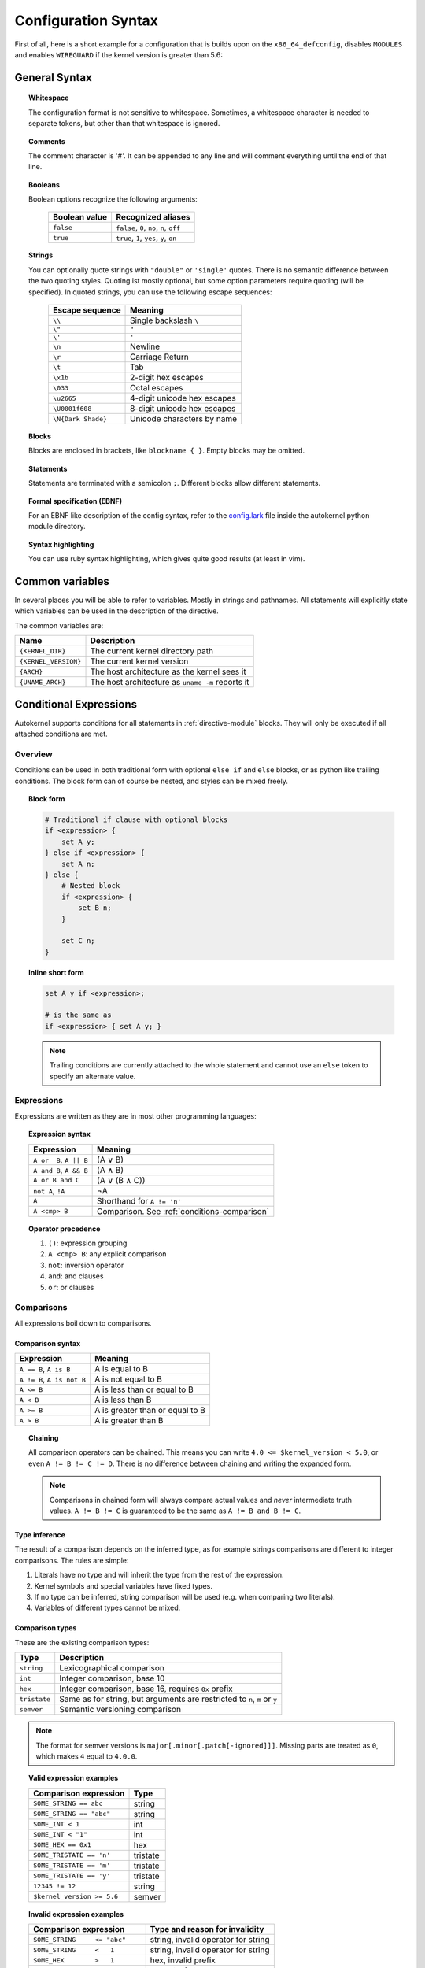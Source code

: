 Configuration Syntax
====================

First of all, here is a short example for a configuration that is builds upon
on the ``x86_64_defconfig``, disables ``MODULES`` and enables ``WIREGUARD`` if the
kernel version is greater than 5.6:

.. code-block:: ruby
    :caption: Short configuration example
    :linenos:

    module base {
        # Begin with the x86_64 defconfig
        merge "{KERNEL_DIR}/arch/x86/configs/x86_64_defconfig";
        # Disable modules
        set MODULES n;
    }

    kernel {
        use base;

        # Enable wireguard on new kernels
        set WIREGUARD y if $kernel_version >= 5.6;
    }

General Syntax
--------------

.. topic:: Whitespace

    The configuration format is not sensitive to whitespace. Sometimes, a whitespace
    character is needed to separate tokens, but other than that whitespace is ignored.

.. topic:: Comments

    The comment character is '#'. It can be appended to any line and will
    comment everything until the end of that line.

.. topic:: Booleans

    Boolean options recognize the following arguments:

        ============= =========================================
        Boolean value Recognized aliases
        ============= =========================================
        ``false``     ``false``, ``0``, ``no``,  ``n``, ``off``
        ``true``      ``true``,  ``1``, ``yes``, ``y``, ``on``
        ============= =========================================

.. topic:: Strings

    You can optionally quote strings with ``"double"`` or ``'single'`` quotes.
    There is no semantic difference between the two quoting styles. Quoting ist
    mostly optional, but some option parameters require quoting (will be specified).
    In quoted strings, you can use the following escape sequences:

        ================== ===========================
        Escape sequence    Meaning
        ================== ===========================
        ``\\``             Single backslash ``\``
        ``\"``             ``"``
        ``\'``             ``'``
        ``\n``             Newline
        ``\r``             Carriage Return
        ``\t``             Tab
        ``\x1b``           2-digit hex escapes
        ``\033``           Octal escapes
        ``\u2665``         4-digit unicode hex escapes
        ``\U0001f608``     8-digit unicode hex escapes
        ``\N{Dark Shade}`` Unicode characters by name
        ================== ===========================

.. topic:: Blocks

    Blocks are enclosed in brackets, like ``blockname { }``.
    Empty blocks may be omitted.

.. topic:: Statements

    Statements are terminated with a semicolon ``;``.
    Different blocks allow different statements.

.. topic:: Formal specification (EBNF)

    For an EBNF like description of the config syntax, refer to
    the `config.lark <https://github.com/oddlama/autokernel/blob/master/autokernel/config.lark>`_
    file inside the autokernel python module directory.

.. topic:: Syntax highlighting

    You can use ruby syntax highlighting, which gives quite good results (at least in vim).


.. _common-variables:

Common variables
----------------

In several places you will be able to refer to variables. Mostly
in strings and pathnames. All statements will explicitly state which
variables can be used in the description of the directive.

The common variables are:

==================== ================================================
Name                 Description
==================== ================================================
``{KERNEL_DIR}``     The current kernel directory path
``{KERNEL_VERSION}`` The current kernel version
``{ARCH}``           The host architecture as the kernel sees it
``{UNAME_ARCH}``     The host architecture as ``uname -m`` reports it
==================== ================================================

.. _conditions:

Conditional Expressions
-----------------------

Autokernel supports conditions for all statements in :ref:`directive-module` blocks.
They will only be executed if all attached conditions are met.

Overview
^^^^^^^^

Conditions can be used in both traditional form with optional ``else if`` and ``else`` blocks,
or as python like trailing conditions. The block form can of course be nested, and
styles can be mixed freely.

.. topic:: Block form

    .. code-block:: ruby

        # Traditional if clause with optional blocks
        if <expression> {
            set A y;
        } else if <expression> {
            set A n;
        } else {
            # Nested block
            if <expression> {
                set B n;
            }

            set C n;
        }

.. topic:: Inline short form

    .. code-block:: ruby

        set A y if <expression>;

        # is the same as
        if <expression> { set A y; }

    .. note::

        Trailing conditions are currently attached to the whole statement and cannot use an
        ``else`` token to specify an alternate value.

Expressions
^^^^^^^^^^^

Expressions are written as they are in most other programming languages:

.. topic:: Expression syntax

    ========================== ============================================
    Expression                 Meaning
    ========================== ============================================
    ``A or  B``, ``A || B``    (A ∨ B)
    ``A and B``, ``A && B``    (A ∧ B)
    ``A or B and C``           (A ∨ (B ∧ C))
    ``not A``, ``!A``          ¬A
    ``A``                      Shorthand for ``A != 'n'``
    ``A <cmp> B``              Comparison. See :ref:`conditions-comparison`
    ========================== ============================================

.. topic:: Operator precedence

    #. ``()``: expression grouping
    #. ``A <cmp> B``: any explicit comparison
    #. ``not``: inversion operator
    #. ``and``: and clauses
    #. ``or``: or clauses

.. _conditions-comparison:

Comparisons
^^^^^^^^^^^

All expressions boil down to comparisons.

Comparison syntax
~~~~~~~~~~~~~~~~~

========================== ===============================
Expression                 Meaning
========================== ===============================
``A == B``, ``A is B``     A is     equal to B
``A != B``, ``A is not B`` A is not equal to B
``A <= B``                 A is less    than or equal to B
``A < B``                  A is less    than             B
``A >= B``                 A is greater than or equal to B
``A > B``                  A is greater than             B
========================== ===============================

.. topic:: Chaining

    All comparison operators can be chained. This means you can write
    ``4.0 <= $kernel_version < 5.0``, or even ``A != B != C != D``.
    There is no difference between chaining and writing the expanded form.

    .. note::

        Comparisons in chained form will always compare actual values and *never*
        intermediate truth values.
        ``A != B != C`` is guaranteed to be the same as ``A != B and B != C``.

Type inference
~~~~~~~~~~~~~~

The result of a comparison depends on the inferred type, as for example strings
comparisons are different to integer comparisons. The rules are simple:

#. Literals have no type and will inherit the type from the rest of the expression.
#. Kernel symbols and special variables have fixed types.
#. If no type can be inferred, string comparison will be used (e.g. when comparing two literals).
#. Variables of different types cannot be mixed.

Comparison types
~~~~~~~~~~~~~~~~

These are the existing comparison types:

============ =========================================================================
Type         Description
============ =========================================================================
``string``   Lexicographical comparison
``int``      Integer comparison, base 10
``hex``      Integer comparison, base 16, requires ``0x`` prefix
``tristate`` Same as for string, but arguments are restricted to ``n``, ``m`` or ``y``
``semver``   Semantic versioning comparison
============ =========================================================================

.. note::

    The format for semver versions is ``major[.minor[.patch[-ignored]]]``.
    Missing parts are treated as ``0``, which makes ``4`` equal to ``4.0.0``.

.. topic:: Valid expression examples

    ============================ =======================================
    Comparison expression        Type
    ============================ =======================================
    ``SOME_STRING == abc``       string
    ``SOME_STRING == "abc"``     string
    ``SOME_INT < 1``             int
    ``SOME_INT < "1"``           int
    ``SOME_HEX == 0x1``          hex
    ``SOME_TRISTATE == 'n'``     tristate
    ``SOME_TRISTATE == 'm'``     tristate
    ``SOME_TRISTATE == 'y'``     tristate
    ``12345 != 12``              string
    ``$kernel_version >= 5.6``   semver
    ============================ =======================================

.. topic:: Invalid expression examples

    ================================ =======================================
    Comparison expression            Type and reason for invalidity
    ================================ =======================================
    ``SOME_STRING     <= "abc"``     string, invalid operator for string
    ``SOME_STRING     <   1``        string, invalid operator for string
    ``SOME_HEX        >   1``        hex, invalid prefix
    ``SOME_INT        ==  SOME_HEX`` cannot mix types
    ``$kernel_version >=  SOME_INT`` cannot mix types
    ================================ =======================================

Special variables
~~~~~~~~~~~~~~~~~

There are several special variables which you can use in comparison expressions.
They must be used in unquoted form and will allow you to depend on runtime information.

=================== ======== =================================================
Variable            Type     Description
=================== ======== =================================================
``$kernel_version`` semver   Expands to the semver of the specified kernel
``$uname_arch``     string   The uname as reported by ``uname -m``
``$arch``           string   The architecture as seen by the kernel internally
``$false``          tristate Always ``'n'``
``$true``           tristate Always ``'y'``
=================== ======== =================================================

.. note::

    The internal kernel architecture differs from ``uname -m``. For example
    it will be ``x86`` for both ``x86`` and ``x86_64`` systems.

Short-circuiting (early-out)
^^^^^^^^^^^^^^^^^^^^^^^^^^^^

All expressions support short-circuiting. The main reason is for this is
that it allows conditional pinning. Consider the symbol ``USB4``, which
was first introduced in kernel version ``5.6``. Just writing the conditional
block

.. code-block:: ruby

    if USB4 {
        # ...
    }

would fail on all kernels older than ``5.6``, since the symbol ``USB4`` does not
exist and therefore will raise an error in the expression. But if you change the
statement to

.. code-block:: ruby

    if $kernel_version >= 5.6 and USB4 {
        # ...
    }

the short circuiting of the expression will prevent the ``USB4`` part from
being evaluated when the kernel version constraint is not met.
This allows to maintain compatibility to several kernel versions.
